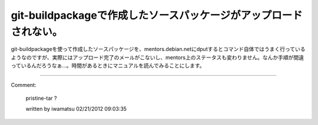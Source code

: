 ﻿git-buildpackageで作成したソースパッケージがアップロードされない。
##################################################################################


git-buildpackageを使って作成したソースパッケージを、mentors.debian.netにdputするとコマンド自体ではうまく行っているようなのですが、実際にはアップロード完了のメールがこないし、mentors上のステータスも変わりません。なんか手順が間違っているんだろうなぁ…。時間があるときにマニュアルを読んでみることにします。



.. author:: mkouhei
.. categories:: Debian, 
.. tags::


----

Comment:

	pristine-tar ?

	written by  iwamatsu
	02/21/2012 09:03:35
	

